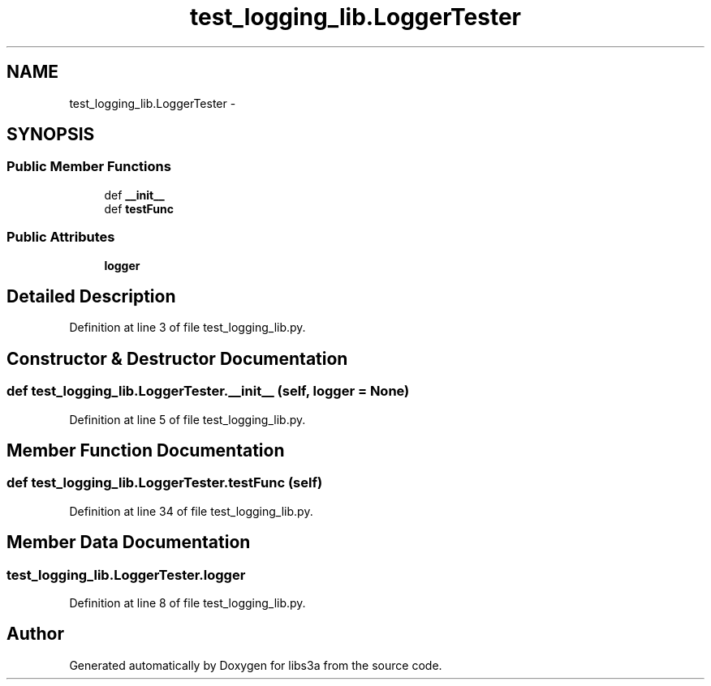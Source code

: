 .TH "test_logging_lib.LoggerTester" 3 "Tue Jan 20 2015" "libs3a" \" -*- nroff -*-
.ad l
.nh
.SH NAME
test_logging_lib.LoggerTester \- 
.SH SYNOPSIS
.br
.PP
.SS "Public Member Functions"

.in +1c
.ti -1c
.RI "def \fB__init__\fP"
.br
.ti -1c
.RI "def \fBtestFunc\fP"
.br
.in -1c
.SS "Public Attributes"

.in +1c
.ti -1c
.RI "\fBlogger\fP"
.br
.in -1c
.SH "Detailed Description"
.PP 
Definition at line 3 of file test_logging_lib\&.py\&.
.SH "Constructor & Destructor Documentation"
.PP 
.SS "def test_logging_lib\&.LoggerTester\&.__init__ (self, logger = \fCNone\fP)"

.PP
Definition at line 5 of file test_logging_lib\&.py\&.
.SH "Member Function Documentation"
.PP 
.SS "def test_logging_lib\&.LoggerTester\&.testFunc (self)"

.PP
Definition at line 34 of file test_logging_lib\&.py\&.
.SH "Member Data Documentation"
.PP 
.SS "test_logging_lib\&.LoggerTester\&.logger"

.PP
Definition at line 8 of file test_logging_lib\&.py\&.

.SH "Author"
.PP 
Generated automatically by Doxygen for libs3a from the source code\&.
